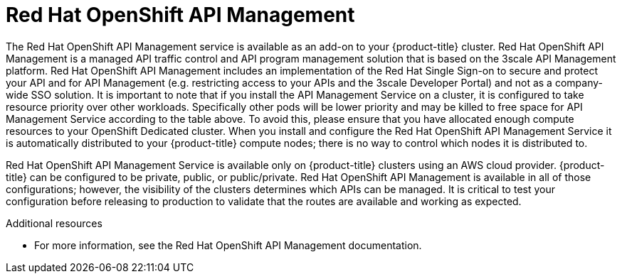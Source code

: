 
[id="con-osd-rhoam_{context}"]

= Red Hat OpenShift API Management

[role="_abstract"]
The Red Hat OpenShift API Management service is available as an add-on to your {product-title} cluster. Red Hat OpenShift API Management is a managed API traffic control and API program management solution that is based on the 3scale API Management platform.
Red Hat OpenShift API Management includes an implementation of the Red Hat Single Sign-on to secure and protect your API and for API Management (e.g. restricting access to your APIs and the 3scale Developer Portal) and not as a company-wide SSO solution. It is important to note that if you install the API Management Service on a cluster, it is configured to take resource priority over other workloads.
Specifically other pods will be lower priority and may be killed to free space for API Management Service according to the table above.  To avoid this, please ensure that you have allocated enough compute resources to your OpenShift Dedicated cluster.
When you install and configure the Red Hat OpenShift API Management Service it is automatically distributed to your {product-title} compute nodes; there is no way to control which nodes it is distributed to.


Red Hat OpenShift API Management Service is available only on {product-title} clusters using an AWS cloud provider. {product-title} can be configured to be private, public, or public/private.  Red Hat OpenShift API Management is available in all of those configurations; however, the visibility of the clusters determines which APIs can be managed.  It is critical to test your configuration before releasing to production to validate that the routes are available and working as expected.

[role="_additional-resources"]
.Additional resources

* For more information, see the Red Hat OpenShift API Management documentation.
